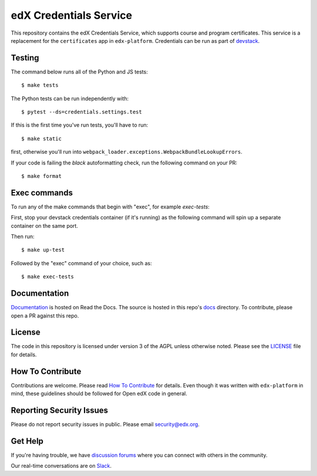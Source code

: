 edX Credentials Service   |Codecov|_
====================================
.. |Codecov| image:: http://codecov.io/github/edx/credentials/coverage.svg?branch=master
.. _Codecov: http://codecov.io/github/edx/credentials?branch=master

This repository contains the edX Credentials Service, which supports course and program certificates. This service is a replacement for the ``certificates`` app in ``edx-platform``.
Credentials can be run as part of devstack_.

.. _devstack: https://github.com/edx/devstack

Testing
-------

The command below runs all of the Python and JS tests::

  $ make tests

The Python tests can be run independently with::

  $ pytest --ds=credentials.settings.test

If this is the first time you've run tests, you'll have to run::

  $ make static

first, otherwise you'll run into ``webpack_loader.exceptions.WebpackBundleLookupErrors``.

If your code is failing the `black` autoformatting check, run the following command on your PR::

  $ make format

Exec commands
-------------
To run any of the make commands that begin with "exec", for example *exec-tests*:

First, stop your devstack credentials container (if it's running) as the following command will spin up a separate container on the same port.

Then run::

  $ make up-test

Followed by the "exec" command of your choice, such as::

  $ make exec-tests

Documentation
-------------

`Documentation`_ is hosted on Read the Docs. The source is hosted in this repo's `docs`_ directory. To contribute, please open a PR against this repo.

.. _Documentation: https://edx-credentials.readthedocs.io/en/latest/
.. _docs: https://github.com/edx/credentials/tree/master/docs

License
-------

The code in this repository is licensed under version 3 of the AGPL unless otherwise noted. Please see the LICENSE_ file for details.

.. _LICENSE: https://github.com/edx/credentials/blob/master/LICENSE

How To Contribute
-----------------

Contributions are welcome. Please read `How To Contribute`_ for details. Even though it was written with ``edx-platform`` in mind, these guidelines should be followed for Open edX code in general.

.. _`How To Contribute`: https://github.com/edx/edx-platform/blob/master/CONTRIBUTING.rst

Reporting Security Issues
-------------------------

Please do not report security issues in public. Please email security@edx.org.

Get Help
--------

If you're having trouble, we have `discussion forums`_ where you can connect with others in the community.

Our real-time conversations are on Slack_.

.. _`discussion forums`: https://discuss.openedx.org
.. _Slack: http://openedx.slack.com/
